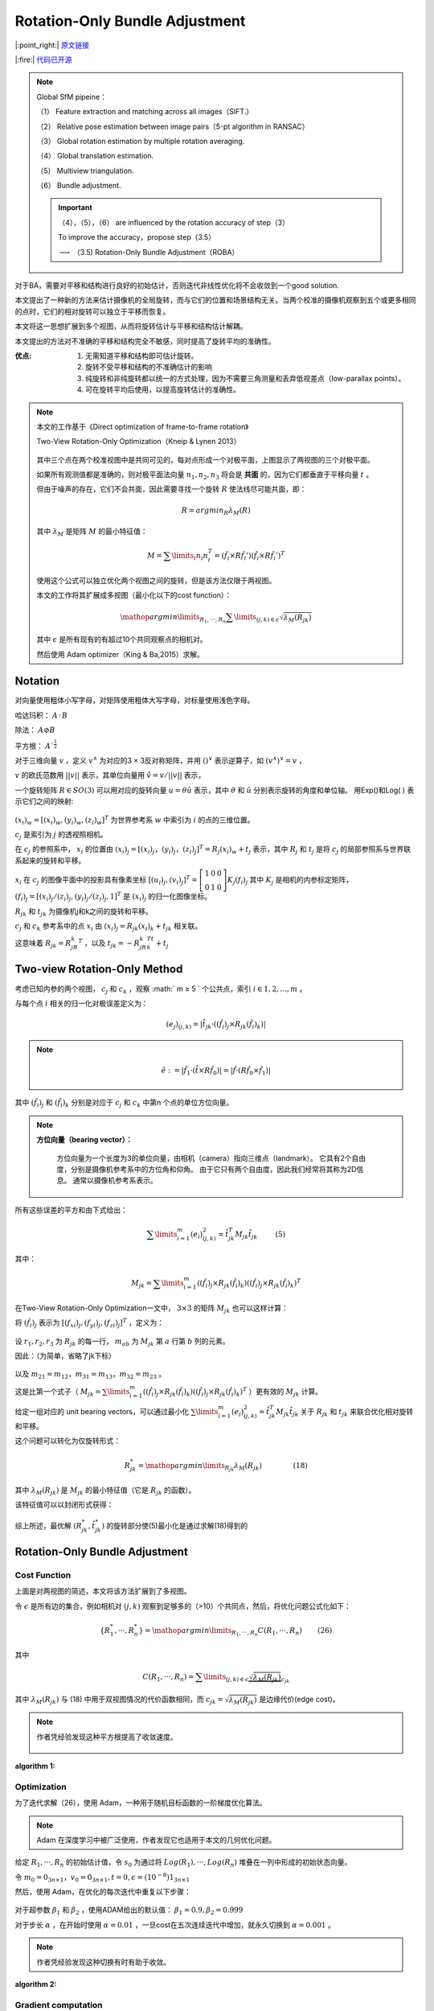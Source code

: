 Rotation-Only Bundle Adjustment
===============================

|:point_right:| \ `原文链接 <https://arxiv.org/pdf/2011.11724.pdf>`_

|:fire:| \ `代码已开源 <https://github.com/sunghoon031/ROBA>`_

.. note::

   Global SfM pipeine：

   （1） Feature extraction and matching across all images（SIFT.）

   （2） Relative pose estimation between image pairs（5-pt algorithm in RANSAC）

   （3） Global rotation estimation by multiple rotation averaging.

   （4） Global translation estimation.

   （5） Multiview triangulation.

   （6） Bundle adjustment.

   .. important::

      （4），（5），（6） are influenced by the rotation accuracy of step（3）

      To improve the accuracy，propose step（3.5）

      :math:`\longrightarrow` （3.5) Rotation-Only Bundle Adjustment（ROBA）


对于BA，需要对平移和结构进行良好的初始估计，否则迭代非线性优化将不会收敛到一个good solution.

本文提出了一种新的方法来估计摄像机的全局旋转，而与它们的位置和场景结构无关。当两个校准的摄像机观察到五个或更多相同的点时，它们的相对旋转可以独立于平移而恢复。

本文将这一思想扩展到多个视图，从而将旋转估计与平移和结构估计解耦。

本文提出的方法对不准确的平移和结构完全不敏感，同时提高了旋转平均的准确性。

:优点:

   1. 无需知道平移和结构即可估计旋转。

   2. 旋转不受平移和结构的不准确估计的影响

   3. 纯旋转和非纯旋转都以统一的方式处理，因为不需要三角测量和丢弃低视差点（low-parallax points）。

   4. 可在旋转平均后使用，以提高旋转估计的准确性。

.. figure:: 2.jpg
   :figclass: align-center

.. note::

   本文的工作基于《Direct optimization of frame-to-frame rotation》

   Two-View Rotation-Only Optimization（Kneip & Lynen 2013）

   .. figure:: 1.jpg
      :figclass: align-center
      :scale: 70%

   其中三个点在两个校准视图中是共同可见的，每对点形成一个对极平面，上图显示了两视图的三个对极平面。

   如果所有观测值都是准确的，则对极平面法向量 :math:`n_1, n_2, n_3` 将会是 **共面** 的，因为它们都垂直于平移向量 :math:`t` 。

   但由于噪声的存在，它们不会共面，因此需要寻找一个旋转 :math:`R` 使法线尽可能共面，即：

   .. math::

      R = argmin_R \lambda_M(R)

   其中 :math:`\lambda_M` 是矩阵 :math:`M` 的最小特征值：

   .. math::

      M = \sum\limits_i n_i n_i^T = (\hat{f}_i \times R \hat{f}_i')(\hat{f}_i \times R \hat{f}_i')^T

   使用这个公式可以独立优化两个视图之间的旋转，但是该方法仅限于两视图。

   本文的工作将其扩展成多视图（最小化以下的cost function）：

   .. math::

      \mathop{argmin}\limits_{R_1,···,R_n} \sum\limits_{(j,k) \in \epsilon} \sqrt{\lambda_M(R_{jk})}

   其中 :math:`\epsilon` 是所有现有的有超过10个共同观察点的相机对。

   然后使用 Adam optimizer（King & Ba,2015）求解。

Notation
---------

对向量使用粗体小写字母，对矩阵使用粗体大写字母，对标量使用浅色字母。

哈达玛积： :math:`A ◦ B`

除法： :math:`A \oslash B`

平方根： :math:`A^{◦ \frac{1}{2}}`

对于三维向量 :math:`v` ，定义 :math:`v^∧` 为对应的3 × 3反对称矩阵，并用 :math:`()^∨` 表示逆算子，如 :math:`(v^{∧})^{∨} = v` ，

:math:`v` 的欧氏范数用 :math:`||v||` 表示，其单位向量用 :math:`\hat{v} = v / ||v||` 表示，

一个旋转矩阵 :math:`R ∈ SO(3)` 可以用对应的旋转向量 :math:`u = \theta \hat{u}` 表示，其中 :math:`\theta` 和 :math:`\hat{u}` 分别表示旋转的角度和单位轴。
用Exp()和Log( ) 表示它们之间的映射:

.. figure:: 3.jpg
   :figclass: align-center
   :scale: 60%

:math:`(x_i)_w = [(x_i)_w, (y_i)_w, (z_i)_w]^T`  为世界参考系 :math:`w` 中索引为 :math:`i` 的点的三维位置。

:math:`c_j` 是索引为 :math:`j` 的透视照相机。

在 :math:`c_j` 的参照系中， :math:`x_i` 的位置由 :math:`(x_i)_j = [(x_i)_j，(y_i)_j，(z_i)_j]^T = R_j(x_i)_w + t_j` 表示，其中 :math:`R_j` 和 :math:`t_j` 是将 :math:`c_j` 的局部参照系与世界联系起来的旋转和平移。

:math:`x_i` 在 :math:`c_j` 的图像平面中的投影具有像素坐标 :math:`[(u_i)_j, (v_i)_j]^T = \left[\begin{matrix}1 & 0 & 0\\0 & 1 & 0\end{matrix}\right]K_j(f_i)_j`
其中 :math:`K_j` 是相机的内参标定矩阵， :math:`(f_i)_j = [(x_i)_j/(z_i)_j, (y_i)_j/(z_i)_j,1]^T` 是 :math:`(x_i)_j` 的归一化图像坐标。

:math:`R_{jk}` 和 :math:`t_{jk}` 为摄像机j和k之间的旋转和平移。

:math:`c_j` 和 :math:`c_k` 参考系中的点 :math:`x_i` 由 :math:`(x_i)_j = R_{jk}(x_i)_k + t_jk` 相关联。

这意味着 :math:`R_{jk} = R_jR_k^T` ，以及 :math:`t_{jk} = -R_jR_k^Tt_k + t_j`

Two-view Rotation-Only Method
-------------------------------

考虑已知内参的两个视图， :math:`c_j` 和 :math:`c_k` ，观察 :math:` m ≥ 5 ` 个公共点，索引  :math:`i ∈ {1, 2, . . . , m}` 。

与每个点 :math:`i` 相关的归一化对极误差定义为：

.. math::

   (e_j)_{(j,k)} = |\hat{t}_{jk} · ((\hat{f}_i)_j \times R_{jk}(\hat{f}_i)_k)|

.. note::

   .. math::
      \hat{e} := |\hat{f}_1 · (\hat{t} \times R\hat{f}_0)| = |\hat{f} · (R \hat{f}_0 \times \hat{f}_1)|


其中 :math:`(\hat{f}_i)_j` 和 :math:`(\hat{f}_i)_k` 分别是对应于 :math:`c_j` 和 :math:`c_k` 中第n 个点的单位方位向量。

.. note::

   **方位向量（bearing vector）：**

      方位向量为一个长度为3的单位向量，由相机（camera）指向三维点（landmark）。 它具有2个自由度，分别是摄像机参考系中的方位角和仰角。 由于它只有两个自由度，因此我们经常将其称为2D信息。 通常以摄像机参考系表示。

   .. figure:: 4.jpg
      :figclass: align-center
      :scale: 75%

所有这些误差的平方和由下式给出：

.. math::

   \sum\limits_{i=1}^m (e_i)^2_{(j,k)} = \hat{t}_{jk}^T M_{jk} \hat{t}_{jk}~~~~~~~~(5)

其中：

.. math::

   M_{jk} = \sum\limits_{i=1}^m ((\hat{f}_i)_j \times R_{jk}(\hat{f}_i)_k)((\hat{f}_i)_j \times R_{jk}(\hat{f}_i)_k)^T

在Two-View Rotation-Only Optimization一文中， :math:`3\times 3` 的矩阵 :math:`M_{jk}` 也可以这样计算：

将 :math:`(\hat{f}_i)_j` 表示为 :math:`[(f_{xi})_j, (f_{yi})_j, (f_{zi})_j]^T` ，定义为：

.. figure:: 5.jpg
   :figclass: align-center
   :scale: 75%

设  :math:`r_1,r_2,r_3`  为 :math:`R_{jk}` 的每一行， :math:`m_{ab}` 为 :math:`M_{jk}` 第 :math:`a` 行第 :math:`b` 列的元素。

因此：（为简单，省略了jk下标）

.. figure:: 6.jpg
   :figclass: align-center
   :scale: 75%

以及 :math:`m_{21} = m_{12} ， m_{31} = m_{13} ， m_{32} = m_{23}` 。

这是比第一个式子（ :math:`M_{jk} = \sum\limits_{i=1}^m ((\hat{f}_i)_j \times R_{jk}(\hat{f}_i)_k)((\hat{f}_i)_j \times R_{jk}(\hat{f}_i)_k)^T` ）更有效的 :math:`M_{jk}` 计算。

给定一组对应的 unit bearing vectors，可以通过最小化 :math:`\sum\limits_{i=1}^m (e_i)^2_{(j,k)} = \hat{t}_{jk}^T M_{jk} \hat{t}_{jk}` 关于 :math:`R_{jk}` 和 :math:`t_{jk}` 来联合优化相对旋转和平移。

这个问题可以转化为仅旋转形式：

.. math::

   R_{jk}^* = \mathop{argmin}\limits_{R_jk} \lambda_M(R_{jk})~~~~~~~~~~~~~~(18)

其中 :math:`\lambda_M(R_{jk})` 是 :math:`M_{jk}` 的最小特征值（它是 :math:`R_{jk}` 的函数）。

该特征值可以以封闭形式获得：

.. figure:: 7.jpg
   :figclass: align-center
   :scale: 75%

综上所述，最优解 :math:`(R_{jk}^*, \hat{t}_{jk}^*)` 的旋转部分使(5)最小化是通过求解(18)得到的

Rotation-Only Bundle Adjustment
---------------------------------

Cost Function
~~~~~~~~~~~~~

上面是对两视图的简述，本文将该方法扩展到了多视图。

令 :math:`\epsilon` 是所有边的集合，例如相机对 :math:`(j,k)` 观察到足够多的（>10）个共同点，然后，将优化问题公式化如下：

.. math::

   \{R_1^*,···,R_n^*\} = \mathop{argmin}\limits_{R_1,···,R_n} C(R_1,···,R_n)~~~~~~~(26)

其中

.. math::

   C(R_1,···,R_n) = \sum\limits_{(j,k) \in \epsilon} \underbrace{\sqrt{\lambda_M(R_{jk})}}_{c_{jk}}

其中 :math:`\lambda_M(R_{jk})` 与 (18) 中用于双视图情况的代价函数相同，而  :math:`c_{jk} = \sqrt{\lambda_{M}(R_{jk})}`  是边缘代价(edge cost)。

.. note::

   作者凭经验发现这种平方根提高了收敛速度。

   .. figure:: 8.jpg
      :figclass: align-center

:algorithm 1:
   .. figure:: 9.jpg
      :figclass: align-center

Optimization
~~~~~~~~~~~~

为了迭代求解（26），使用 Adam，一种用于随机目标函数的一阶梯度优化算法。

.. note::

   Adam 在深度学习中被广泛使用，作者发现它也适用于本文的几何优化问题。

给定 :math:`R_1,···,R_n` 的初始估计值，令 :math:`s_0` 为通过将 :math:`Log(R_1),···,Log(R_n)` 堆叠在一列中形成的初始状态向量。

令 :math:`m_0 = 0_{3n \times 1}，v_0 = 0_{3n\times 1}, t=0, \epsilon = (10^{-8})1_{3n \times 1}`

然后，使用 Adam，在优化的每次迭代中重复以下步骤：

.. figure:: 10.jpg
   :figclass: align-center

对于超参数 :math:`\beta_1` 和 :math:`\beta_2` ，使用ADAM给出的默认值： :math:`\beta_1 = 0.9 , \beta_2 = 0.999`

对于步长 :math:`\alpha` ，在开始时使用 :math:`\alpha = 0.01` ，一旦cost在五次连续迭代中增加，就永久切换到 :math:`\alpha = 0.001` 。

.. note::

   作者凭经验发现这种切换有时有助于收敛。

:algorithm 2:

   .. figure:: 11.jpg
      :figclass: align-center

Gradient computation
~~~~~~~~~~~~~~~~~~~~

以数值方式计算（29）中的梯度 :math:`g_t` 。
可以通过稍微扰动 :math:`s_t` 中的每个旋转参数并在遍历边缘集 :math:`\epsilon` 时对所有边缘成本 :math:`c_{jk}` 的结果变化求和来有效地完成。

.. note::

   对每条边需要运行（算法1） 7 次（即 1 次来自未扰动状态，3 × 2 来自扰动 :math:`R_j` 和 :math:`R_k` ），如果有 :math:`n_\epsilon` 条边，该方法将需要 :math:`7n_\epsilon` 次边成本计算。

因此为了减少计算时间，进行以下近似：

.. math::

   c_{jk}(R_j(R_k)^T_{x + \Delta x}) - c_{jk}(R_jR_k^t)
   \approx c_{jk}(R_jR_k^T) - c_{jk}((R_j)_{x + \Delta x}(R_k)^T)

其中 :math:`(R_j)_{x+\Delta x}` 和 :math:`(R_k)_{x+\Delta x}` 分别表示在旋转矢量的 :math:`x` 分量中受到（相同幅度）扰动后的 :math:`R_j` 和 :math:`R_k` 。

也就是说，假设由 :math:`(R_k)_{x+\Delta x}` 引起的 :math:`\Delta c_{jk}` 近似等于由 :math:`(R_j)_{x+\Delta x}` 引起的 :math:`\Delta c_{jk}` 的负值。

对旋转向量的 y 和 z 分量中的扰动进行了类似的近似。

通过使用 :math:`R_j` 的梯度近似 :math:`R_k` 的梯度，将边缘成本计算的数量从 :math:`7n_\epsilon` 减少到 :math:`4n_\epsilon` 。

.. note::

   根据经验，作者发现这在相对较小的精度损失的情况下显着提高了效率。

   .. figure:: 12.jpg
      :figclass: align-center

:algorithm 3:

   .. figure:: 13.jpg
      :figclass: align-center

